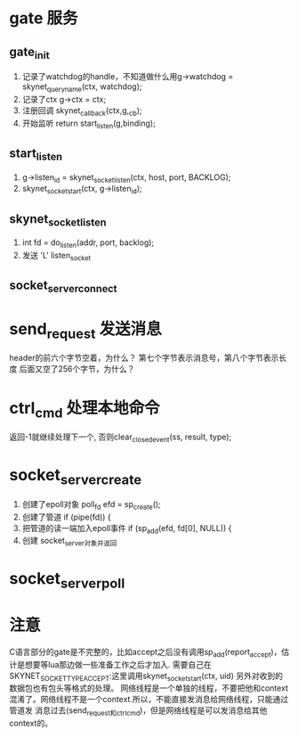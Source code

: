 * gate 服务
** gate_init
1. 记录了watchdog的handle，不知道做什么用g->watchdog = skynet_queryname(ctx, watchdog);
2. 记录了ctx  	g->ctx = ctx;
3. 注册回调  	skynet_callback(ctx,g,_cb);
4. 开始监听    	return start_listen(g,binding);

** start_listen
1.      g->listen_id = skynet_socket_listen(ctx, host, port, BACKLOG);
2. 	skynet_socket_start(ctx, g->listen_id);

** skynet_socket_listen
1. int fd = do_listen(addr, port, backlog);
2. 发送 'L' listen_socket

** socket_server_connect

* send_request 发送消息
header的前六个字节空着，为什么？
第七个字节表示消息号，第八个字节表示长度
后面又空了256个字节，为什么？


* ctrl_cmd 处理本地命令
返回-1就继续处理下一个, 否则clear_closed_event(ss, result, type);

* socket_server_create
1. 创建了epoll对象 	poll_fd efd = sp_create();
2. 创建了管道  	if (pipe(fd)) {
3. 把管道的读一端加入epoll事件  	if (sp_add(efd, fd[0], NULL)) {
4. 创建 socket_server对象并返回


* socket_server_poll


* 注意
C语言部分的gate是不完整的，比如accept之后没有调用sp_add(report_accept)，估计是想要等lua那边做一些准备工作之后才加入.
需要自己在SKYNET_SOCKET_TYPE_ACCEPT:这里调用skynet_socket_start(ctx, uid)
另外对收到的数据包也有包头等格式的处理。
网络线程是一个单独的线程，不要把他和context混淆了。网络线程不是一个context.所以，不能直接发消息给网络线程，只能通过管道发
消息过去(send_request和ctrl_cmd)，但是网络线程是可以发消息给其他context的。
